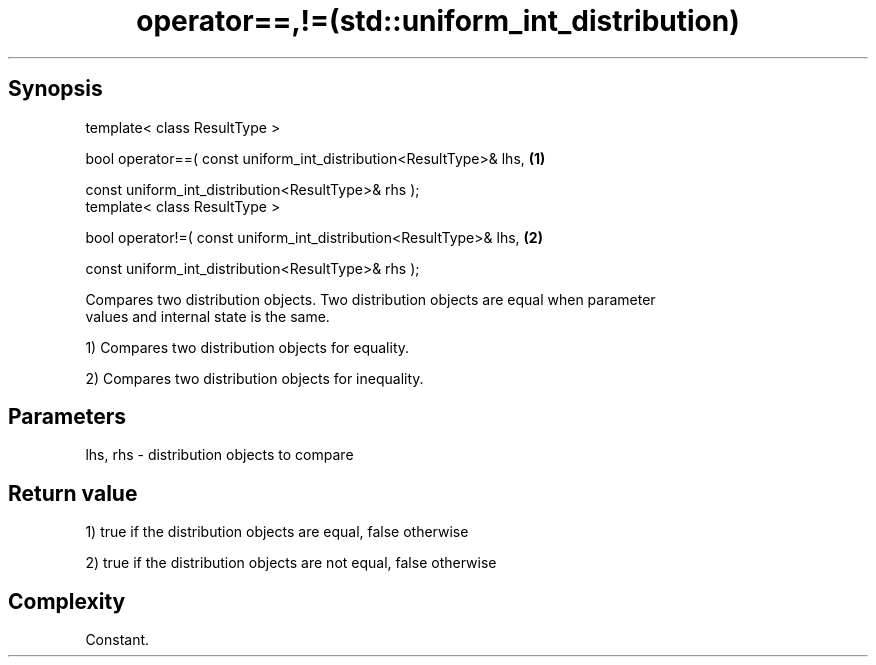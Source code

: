 .TH operator==,!=(std::uniform_int_distribution) 3 "Apr 19 2014" "1.0.0" "C++ Standard Libary"
.SH Synopsis
   template< class ResultType >

   bool operator==( const uniform_int_distribution<ResultType>& lhs,   \fB(1)\fP

                    const uniform_int_distribution<ResultType>& rhs );
   template< class ResultType >

   bool operator!=( const uniform_int_distribution<ResultType>& lhs,   \fB(2)\fP

                    const uniform_int_distribution<ResultType>& rhs );

   Compares two distribution objects. Two distribution objects are equal when parameter
   values and internal state is the same.

   1) Compares two distribution objects for equality.

   2) Compares two distribution objects for inequality.

.SH Parameters

   lhs, rhs - distribution objects to compare

.SH Return value

   1) true if the distribution objects are equal, false otherwise

   2) true if the distribution objects are not equal, false otherwise

.SH Complexity

   Constant.
